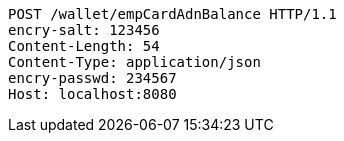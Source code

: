 [source,http,options="nowrap"]
----
POST /wallet/empCardAdnBalance HTTP/1.1
encry-salt: 123456
Content-Length: 54
Content-Type: application/json
encry-passwd: 234567
Host: localhost:8080

----